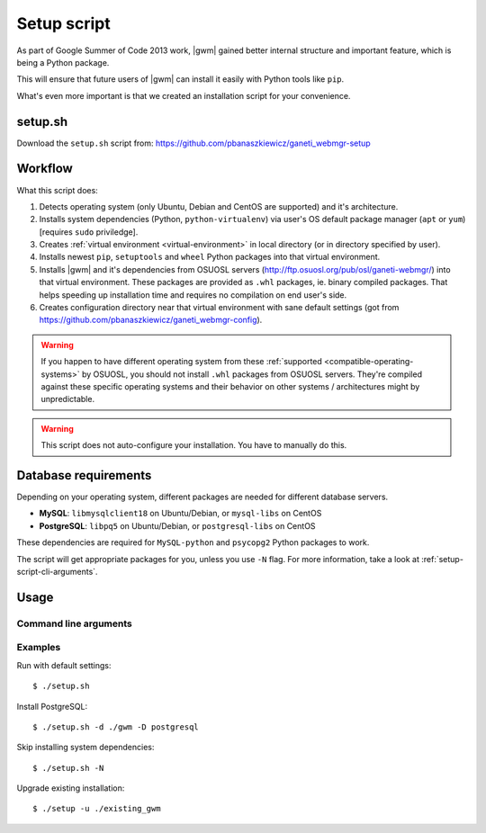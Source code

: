 .. _setup-script:

Setup script
============

As part of Google Summer of Code 2013 work, |gwm| gained better internal
structure and important feature, which is being a Python package.

This will ensure that future users of |gwm| can install it easily with Python
tools like ``pip``.

What's even more important is that we created an installation script for your
convenience.

setup.sh
--------

Download the ``setup.sh`` script from: https://github.com/pbanaszkiewicz/ganeti_webmgr-setup

Workflow
--------

What this script does:

#. Detects operating system (only Ubuntu, Debian and CentOS are supported) and
   it's architecture.
#. Installs system dependencies (Python, ``python-virtualenv``) via user's OS
   default package manager (``apt`` or ``yum``) [requires ``sudo`` priviledge].
#. Creates :ref:`virtual environment <virtual-environment>` in local directory
   (or in directory specified by user).
#. Installs newest ``pip``, ``setuptools`` and ``wheel`` Python packages into
   that virtual environment.
#. Installs |gwm| and it's dependencies from OSUOSL servers
   (http://ftp.osuosl.org/pub/osl/ganeti-webmgr/) into that virtual
   environment.
   These packages are provided as ``.whl`` packages, ie. binary compiled
   packages.  That helps speeding up installation time and requires no
   compilation on end user's side.
#. Creates configuration directory near that virtual environment with sane
   default settings (got from
   https://github.com/pbanaszkiewicz/ganeti_webmgr-config).

.. warning::
  If you happen to have different operating system from these
  :ref:`supported <compatible-operating-systems>` by OSUOSL, you should not
  install ``.whl`` packages from OSUOSL servers.  They're compiled against
  these specific operating systems and their behavior on other systems /
  architectures might by unpredictable.

.. warning::
  This script does not auto-configure your installation.  You have to manually
  do this.


Database requirements
---------------------

Depending on your operating system, different packages are needed for different
database servers.

* **MySQL**: ``libmysqlclient18`` on Ubuntu/Debian, or ``mysql-libs`` on CentOS
* **PostgreSQL**: ``libpq5`` on Ubuntu/Debian, or ``postgresql-libs`` on CentOS

These dependencies are required for ``MySQL-python`` and ``psycopg2`` Python
packages to work.

The script will get appropriate packages for you, unless you use ``-N`` flag.
For more information, take a look at :ref:`setup-script-cli-arguments`.


Usage
-----

.. _setup-script-cli-arguments:

Command line arguments
~~~~~~~~~~~~~~~~~~~~~~

.. program:: setup.sh

.. cmdoption:: -d <install directory>

  :default: ``./ganeti_webmgr``

  Directory for the virtual environment.


.. cmdoption:: -w <remote wheels address>

  :default: ``http://ftp.osuosl.org/pub/osl/ganeti-webmgr``

  Wheel packages are read from that path.

  .. warning:: Don't change it unless you know what you're doing!


.. cmdoption:: -D <database server>

  :default: SQLite

  If you provide ``postgresql`` or ``mysql``, the script will try to install
  system and Python dependencies for selected database, unless ``-N`` flag is
  set.


.. cmdoption:: -N

  Skip installing system dependencies.  You want to use this flag if you either
  don't trust this script or if you have unsupported operating system.

  .. warning::
    When ``-N`` flag isn't provided, the script will run **sudo** to get user's
    permission to install some system dependencies.


.. cmdoption:: -u <install directory>

  :default: ``./ganeti_webmgr``

  Upgrade existing installation.  Point the script to directory being a virtual
  environment, ie. containing ``bin/pip`` (which is required in order to
  upgrade).


.. cmdoption:: -h

  Display help.


Examples
~~~~~~~~

Run with default settings::

  $ ./setup.sh

Install PostgreSQL::

  $ ./setup.sh -d ./gwm -D postgresql

Skip installing system dependencies::

  $ ./setup.sh -N

Upgrade existing installation::

  $ ./setup -u ./existing_gwm
